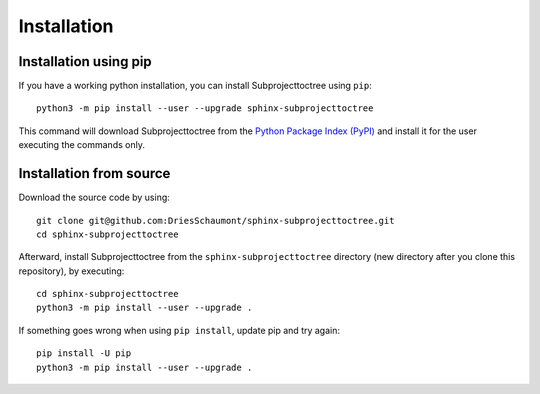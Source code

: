 Installation
************

Installation using pip
======================
If you have a working python installation, you can install Subprojecttoctree
using ``pip``::

    python3 -m pip install --user --upgrade sphinx-subprojecttoctree

This command will download Subprojecttoctree from the 
`Python Package Index (PyPI) <https://pypi.org/project/sphinx-subprojecttoctree/>`_
and install it for the user executing the commands only.

Installation from source
========================
Download the source code by using::

    git clone git@github.com:DriesSchaumont/sphinx-subprojecttoctree.git
    cd sphinx-subprojecttoctree


Afterward, install Subprojecttoctree from the ``sphinx-subprojecttoctree``
directory (new directory after you clone this repository), by executing::

    cd sphinx-subprojecttoctree
    python3 -m pip install --user --upgrade .

If something goes wrong when using ``pip install``, update pip and try again::

    pip install -U pip
    python3 -m pip install --user --upgrade .
